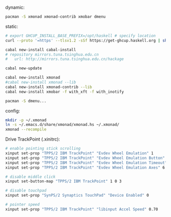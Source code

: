 
dynamic:
#+BEGIN_SRC sh
  pacman -S xmonad xmonad-contrib xmobar dmenu
#+END_SRC

static:
#+BEGIN_SRC sh
  # export GHCUP_INSTALL_BASE_PREFIX=/opt/haskell # specify location
  curl --proto '=https' --tlsv1.2 -sSf https://get-ghcup.haskell.org | sh

  cabal new-install cabal-install
  # repository mirrors.tuna.tsinghua.edu.cn
  #   url: http://mirrors.tuna.tsinghua.edu.cn/hackage

  cabal new-update

  cabal new-install xmonad
  #cabal new-install xmonad --lib
  cabal new-install xmonad-contrib --lib
  cabal new-install xmobar -f with_xft -f with_inotify

  pacman -S dmenu...
#+END_SRC

config:
#+BEGIN_SRC sh
  mkdir -p ~/.xmonad
  ln -s ~/.emacs.d/share/xmonad/xmonad.hs ~/.xmonad/
  xmonad --recompile
#+END_SRC

Drive TrackPoint (.xinitrc):
#+BEGIN_SRC sh
  # enable pointing stick scrolling
  xinput set-prop "TPPS/2 IBM TrackPoint" "Evdev Wheel Emulation" 1
  xinput set-prop "TPPS/2 IBM TrackPoint" "Evdev Wheel Emulation Button" 2
  xinput set-prop "TPPS/2 IBM TrackPoint" "Evdev Wheel Emulation Timeout" 200
  xinput set-prop "TPPS/2 IBM TrackPoint" "Evdev Wheel Emulation Axes" 6 7 4 5

  # disable middle click
  xinput set-button-map "TPPS/2 IBM TrackPoint" 1 0 3

  # disable touchpad
  xinput set-prop "SynPS/2 Synaptics TouchPad" "Device Enabled" 0

  # pointer speed
  xinput set-prop "TPPS/2 IBM TrackPoint" "libinput Accel Speed" 0.70
#+END_SRC
